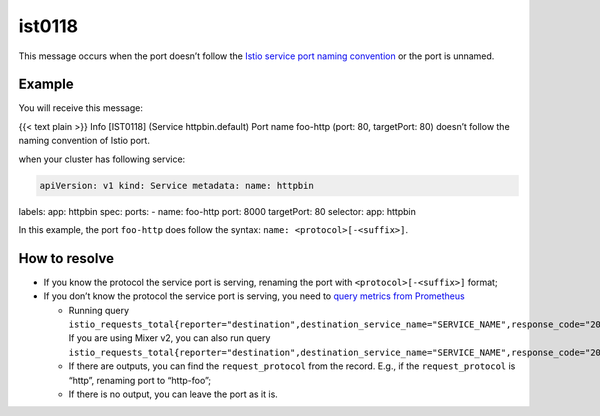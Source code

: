 ist0118
===========

This message occurs when the port doesn’t follow the `Istio service port
naming convention </docs/ops/deployment/requirements/>`_ or the port is
unnamed.

Example
-------

You will receive this message:

{{< text plain >}} Info [IST0118] (Service httpbin.default) Port name
foo-http (port: 80, targetPort: 80) doesn’t follow the naming convention
of Istio port.

when your cluster has following service:

.. code:: yaml

    apiVersion: v1 kind: Service metadata: name: httpbin
labels: app: httpbin spec: ports: - name: foo-http port: 8000
targetPort: 80 selector: app: httpbin

In this example, the port ``foo-http`` does follow the syntax:
``name: <protocol>[-<suffix>]``.

How to resolve
--------------

-  If you know the protocol the service port is serving, renaming the
   port with ``<protocol>[-<suffix>]`` format;
-  If you don’t know the protocol the service port is serving, you need
   to `query metrics from
   Prometheus </docs/tasks/observability/metrics/querying-metrics/>`_

   -  Running query
      ``istio_requests_total{reporter="destination",destination_service_name="SERVICE_NAME",response_code="200"}[TIME_RANGE]``.
      If you are using Mixer v2, you can also run query
      ``istio_requests_total{reporter="destination",destination_service_name="SERVICE_NAME",response_code="200",destination_port="TARGET_PORT"}[TIME_RANGE]``.
   -  If there are outputs, you can find the ``request_protocol`` from
      the record. E.g., if the ``request_protocol`` is “http”, renaming
      port to “http-foo”;
   -  If there is no output, you can leave the port as it is.
